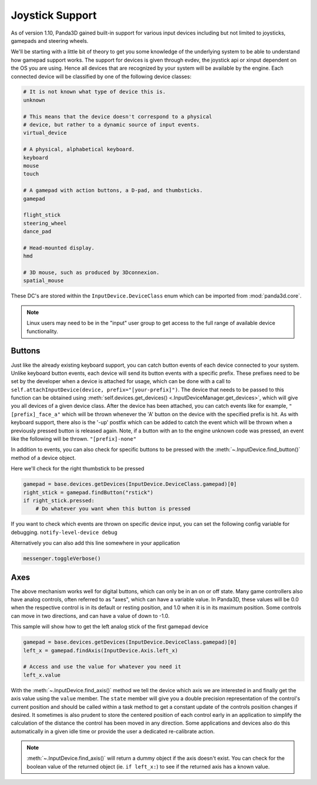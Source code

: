 .. _joystick-support:

Joystick Support
================

As of version 1.10, Panda3D gained built-in support for various input devices
including but not limited to joysticks, gamepads and steering wheels.

We'll be starting with a little bit of theory to get you some knowledge of the
underlying system to be able to understand how gamepad support works. The
support for devices is given through evdev, the joystick api or xinput
dependent on the OS you are using. Hence all devices that are recognized by
your system will be available by the engine. Each connected device will be
classified by one of the following device classes:

.. code-block:: python

   # It is not known what type of device this is.
   unknown

   # This means that the device doesn't correspond to a physical
   # device, but rather to a dynamic source of input events.
   virtual_device

   # A physical, alphabetical keyboard.
   keyboard
   mouse
   touch

   # A gamepad with action buttons, a D-pad, and thumbsticks.
   gamepad

   flight_stick
   steering_wheel
   dance_pad

   # Head-mounted display.
   hmd

   # 3D mouse, such as produced by 3Dconnexion.
   spatial_mouse

These DC's are stored within the ``InputDevice.DeviceClass`` enum which can be
imported from :mod:`panda3d.core`.

.. note::

   Linux users may need to be in the "input" user group to get access to the
   full range of available device functionality.

Buttons
-------

Just like the already existing keyboard support, you can catch button events
of each device connected to your system. Unlike keyboard button events, each
device will send its button events with a specific prefix. These prefixes need
to be set by the developer when a device is attached for usage, which can be
done with a call to ``self.attachInputDevice(device, prefix="[your-prefix]")``.
The device that needs to be passed to this function can be obtained using
:meth:`self.devices.get_devices() <.InputDeviceManager.get_devices>`, which will
give you all devices of a given device class.
After the device has been attached, you can catch events like for example,
``"[prefix]_face_a"`` which will be thrown
whenever the 'A' button on the device with the specified prefix is hit. As
with keyboard support, there also is the '-up' postfix which can be added to
catch the event which will be thrown when a previously pressed button is
released again. Note, if a button with an to the engine unknown code was
pressed, an event like the following will be thrown.
``"[prefix]-none"``

In addition to events, you can also check for specific buttons to be pressed
with the :meth:`~.InputDevice.find_button()` method of a device object.

Here we'll check for the right thumbstick to be pressed

.. code-block:: python

   gamepad = base.devices.getDevices(InputDevice.DeviceClass.gamepad)[0]
   right_stick = gamepad.findButton("rstick")
   if right_stick.pressed:
       # Do whatever you want when this button is pressed

If you want to check which events are thrown on specific device input, you can
set the following config variable for debugging.
``notify-level-device debug``

Alternatively you can also add this line somewhere in your application

.. code-block:: python

   messenger.toggleVerbose()

Axes
----

The above mechanism works well for digital buttons, which can only be in an on
or off state. Many game controllers also have analog controls, often referred
to as "axes", which can have a variable value. In Panda3D, these values will
be 0.0 when the respective control is in its default or resting position, and
1.0 when it is in its maximum position. Some controls can move in two
directions, and can have a value of down to -1.0.

This sample will show how to get the left analog stick of the first gamepad
device

.. code-block:: python

   gamepad = base.devices.getDevices(InputDevice.DeviceClass.gamepad)[0]
   left_x = gamepad.findAxis(InputDevice.Axis.left_x)

   # Access and use the value for whatever you need it
   left_x.value

With the :meth:`~.InputDevice.find_axis()` method we tell the device which axis
we are interested in and finally get the axis value using the ``value`` member.
The ``state`` member will give you a double precision representation of the
control's current position and should be called within a task method to get a
constant update of the controls position changes if desired. It sometimes is
also prudent to store the centered position of each control early in an
application to simplify the calculation of the distance the control has been
moved in any direction. Some applications and devices also do this automatically
in a given idle time or provide the user a dedicated re-calibrate action.

.. note::

   :meth:`~.InputDevice.find_axis()` will return a dummy object if the axis
   doesn't exist. You can check for the boolean value of the returned object
   (ie. ``if left_x:``) to see if the returned axis has a known value.
